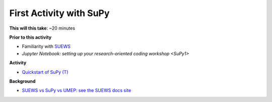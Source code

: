 .. _SuPy2:

First Activity with SuPy
~~~~~~~~~~~~~~~~~~~~~~~~~

**This will this take**: ~20 minutes


**Prior to this activity**

-  Familiarity with `SUEWS <https://suews.readthedocs.io>`_
-  `Jupyter Notebook: setting up your research-oriented coding
   workshop <SuPy1>`


**Activity**

.. -  This `video <>`__ gives a demo of XXX

-  `Quickstart of
   SuPy (T) <https://SuPy.readthedocs.io/en/latest/tutorial/quick-start.html>`__


**Background**

-  `SUEWS vs SuPy vs UMEP: see the SUEWS docs
   site <https://suews-docs.readthedocs.io/en/latest/related_softwares.html>`_
